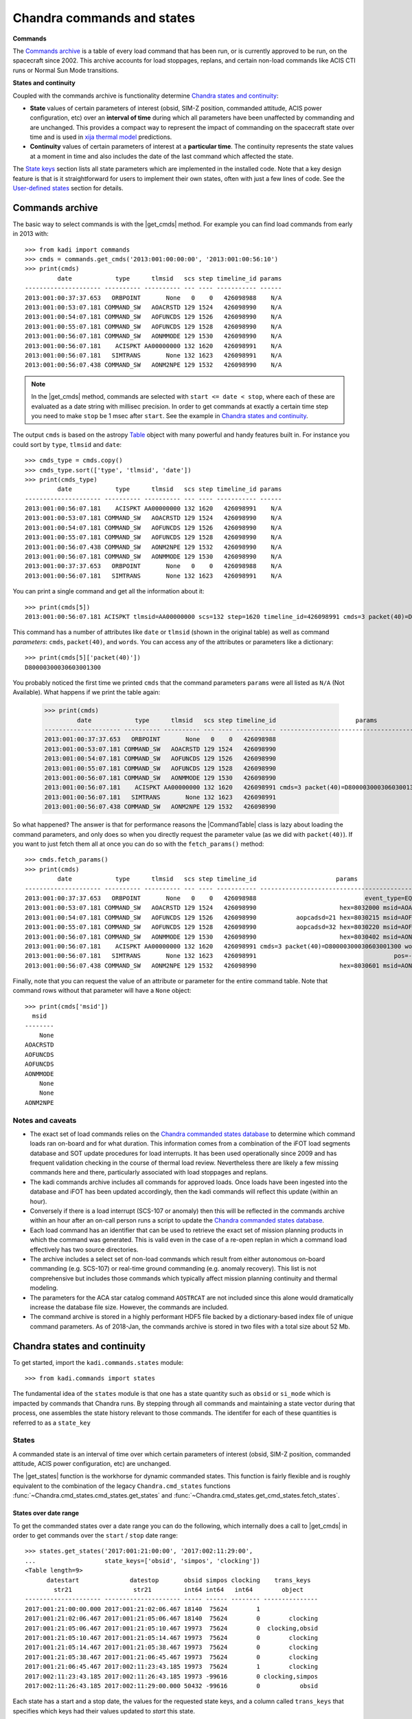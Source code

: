 .. |get_cmds| replace:: :func:`~kadi.commands.commands.get_cmds`
.. |get_continuity| replace:: :func:`~kadi.commands.states.get_continuity`
.. |get_states| replace:: :func:`~kadi.commands.states.get_states`
.. |CommandTable| replace:: :class:`~kadi.commands.commands.CommandTable`

Chandra commands and states
============================

**Commands**

The `Commands archive`_ is a table of every load command that has been run, or is currently
approved to be run, on the spacecraft since 2002.  This archive accounts for load stoppages,
replans, and certain non-load commands like ACIS CTI runs or Normal Sun Mode transitions.

**States and continuity**

Coupled with the commands archive is functionality determine `Chandra states and continuity`_:

- **State** values of certain parameters of interest (obsid, SIM-Z position, commanded
  attitude, ACIS power configuration, etc) over an **interval of time** during which all
  parameters have been unaffected by commanding and are unchanged.  This provides a
  compact way to represent the impact of commanding on the spacecraft state over time and
  is used in `xija thermal model <http://cxc.cfa.harvard.edu/mta/ASPECT/tool_doc/xija/>`_
  predictions.

- **Continuity** values of certain parameters of interest at a **particular time**.
  The continuity represents the state values at a moment in time and also includes the
  date of the last command which affected the state.

The `State keys`_ section lists all state parameters which are implemented in the
installed code.  Note that a key design feature is that is it straightforward for users
to implement their own states, often with just a few lines of code.  See the `User-defined states`_
section for details.

Commands archive
----------------

The basic way to select commands is with the |get_cmds| method.  For example you can find
load commands from early in 2013 with::

  >>> from kadi import commands
  >>> cmds = commands.get_cmds('2013:001:00:00:00', '2013:001:00:56:10')
  >>> print(cmds)
           date            type      tlmsid   scs step timeline_id params
  --------------------- ---------- ---------- --- ---- ----------- ------
  2013:001:00:37:37.653   ORBPOINT       None   0    0   426098988    N/A
  2013:001:00:53:07.181 COMMAND_SW   AOACRSTD 129 1524   426098990    N/A
  2013:001:00:54:07.181 COMMAND_SW   AOFUNCDS 129 1526   426098990    N/A
  2013:001:00:55:07.181 COMMAND_SW   AOFUNCDS 129 1528   426098990    N/A
  2013:001:00:56:07.181 COMMAND_SW   AONMMODE 129 1530   426098990    N/A
  2013:001:00:56:07.181    ACISPKT AA00000000 132 1620   426098991    N/A
  2013:001:00:56:07.181   SIMTRANS       None 132 1623   426098991    N/A
  2013:001:00:56:07.438 COMMAND_SW   AONM2NPE 129 1532   426098990    N/A

.. note:: In the |get_cmds| method, commands are selected with ``start <= date < stop``,
   where each of these are evaluated as a date string with millisec precision.  In order
   to get commands at exactly a certain time step you need to make ``stop`` be 1 msec
   after ``start``.  See the example in `Chandra states and continuity`_.

The output ``cmds`` is based on the astropy `Table
<http://docs.astropy.org/en/stable/table/index.html>`_ object with many powerful and handy
features built in.  For instance you could sort by ``type``, ``tlmsid`` and ``date``::

  >>> cmds_type = cmds.copy()
  >>> cmds_type.sort(['type', 'tlmsid', 'date'])
  >>> print(cmds_type)
           date            type      tlmsid   scs step timeline_id params
  --------------------- ---------- ---------- --- ---- ----------- ------
  2013:001:00:56:07.181    ACISPKT AA00000000 132 1620   426098991    N/A
  2013:001:00:53:07.181 COMMAND_SW   AOACRSTD 129 1524   426098990    N/A
  2013:001:00:54:07.181 COMMAND_SW   AOFUNCDS 129 1526   426098990    N/A
  2013:001:00:55:07.181 COMMAND_SW   AOFUNCDS 129 1528   426098990    N/A
  2013:001:00:56:07.438 COMMAND_SW   AONM2NPE 129 1532   426098990    N/A
  2013:001:00:56:07.181 COMMAND_SW   AONMMODE 129 1530   426098990    N/A
  2013:001:00:37:37.653   ORBPOINT       None   0    0   426098988    N/A
  2013:001:00:56:07.181   SIMTRANS       None 132 1623   426098991    N/A

You can print a single command and get all the information about it::

  >>> print(cmds[5])
  2013:001:00:56:07.181 ACISPKT tlmsid=AA00000000 scs=132 step=1620 timeline_id=426098991 cmds=3 packet(40)=D80000300030603001300 words=3

This command has a number of attributes like ``date`` or ``tlmsid`` (shown in the original table) as well as command *parameters*: ``cmds``, ``packet(40)``, and ``words``.  You can access any of the attributes or parameters like a dictionary::

  >>> print(cmds[5]['packet(40)'])
  D80000300030603001300

You probably noticed the first time we printed ``cmds`` that the command parameters
``params`` were all listed as ``N/A`` (Not Available).  What happens if we print the
table again:

  >>> print(cmds)
           date            type      tlmsid   scs step timeline_id                      params
  --------------------- ---------- ---------- --- ---- ----------- -----------------------------------------------
  2013:001:00:37:37.653   ORBPOINT       None   0    0   426098988                                             N/A
  2013:001:00:53:07.181 COMMAND_SW   AOACRSTD 129 1524   426098990                                             N/A
  2013:001:00:54:07.181 COMMAND_SW   AOFUNCDS 129 1526   426098990                                             N/A
  2013:001:00:55:07.181 COMMAND_SW   AOFUNCDS 129 1528   426098990                                             N/A
  2013:001:00:56:07.181 COMMAND_SW   AONMMODE 129 1530   426098990                                             N/A
  2013:001:00:56:07.181    ACISPKT AA00000000 132 1620   426098991 cmds=3 packet(40)=D80000300030603001300 words=3
  2013:001:00:56:07.181   SIMTRANS       None 132 1623   426098991                                             N/A
  2013:001:00:56:07.438 COMMAND_SW   AONM2NPE 129 1532   426098990                                             N/A

So what happened?  The answer is that for performance reasons the |CommandTable| class is
lazy about loading the command parameters, and only does so when you directly request the
parameter value (as we did with ``packet(40)``).  If you want to just fetch them all
at once you can do so with the ``fetch_params()`` method::

  >>> cmds.fetch_params()
  >>> print(cmds)
           date            type      tlmsid   scs step timeline_id                      params
  --------------------- ---------- ---------- --- ---- ----------- -----------------------------------------------
  2013:001:00:37:37.653   ORBPOINT       None   0    0   426098988                              event_type=EQF013M
  2013:001:00:53:07.181 COMMAND_SW   AOACRSTD 129 1524   426098990                       hex=8032000 msid=AOACRSTD
  2013:001:00:54:07.181 COMMAND_SW   AOFUNCDS 129 1526   426098990           aopcadsd=21 hex=8030215 msid=AOFUNCDS
  2013:001:00:55:07.181 COMMAND_SW   AOFUNCDS 129 1528   426098990           aopcadsd=32 hex=8030220 msid=AOFUNCDS
  2013:001:00:56:07.181 COMMAND_SW   AONMMODE 129 1530   426098990                       hex=8030402 msid=AONMMODE
  2013:001:00:56:07.181    ACISPKT AA00000000 132 1620   426098991 cmds=3 packet(40)=D80000300030603001300 words=3
  2013:001:00:56:07.181   SIMTRANS       None 132 1623   426098991                                      pos=-99616
  2013:001:00:56:07.438 COMMAND_SW   AONM2NPE 129 1532   426098990                       hex=8030601 msid=AONM2NPE

Finally, note that you can request the value of an attribute or parameter for the entire
command table.  Note that command rows without that parameter will have a ``None`` object::

  >>> print(cmds['msid'])
    msid
  --------
      None
  AOACRSTD
  AOFUNCDS
  AOFUNCDS
  AONMMODE
      None
      None
  AONM2NPE

Notes and caveats
^^^^^^^^^^^^^^^^^^

* The exact set of load commands relies on the `Chandra commanded states database
  <http://cxc.harvard.edu/mta/ASPECT/tool_doc/cmd_states>`_ to determine which command
  loads ran on-board and for what duration.  This information comes from a combination of
  the iFOT load segments database and SOT update procedures for load interrupts.  It has
  been used operationally since 2009 and has frequent validation checking in the course of
  thermal load review.  Nevertheless there are likely a few missing commands here and
  there, particularly associated with load stoppages and replans.

* The kadi commands archive includes all commands for approved loads.  Once loads have
  been ingested into the database and iFOT has been updated accordingly, then the kadi
  commands will reflect this update (within an hour).

* Conversely if there is a load interrupt (SCS-107 or anomaly) then this will be reflected
  in the commands archive within an hour after an on-call person runs a script to update
  the `Chandra commanded states database
  <http://cxc.harvard.edu/mta/ASPECT/tool_doc/cmd_states>`_.

* Each load command has an identifier that can be used to retrieve the exact set of mission
  planning products in which the command was generated.  This is valid even in the case
  of a re-open replan in which a command load effectively has two source directories.

* The archive includes a select set of non-load commands which result from either
  autonomous on-board commanding (e.g. SCS-107) or real-time ground commanding
  (e.g. anomaly recovery).  This list is not comprehensive but includes those
  commands which typically affect mission planning continuity and thermal modeling.

* The parameters for the ACA star catalog command ``AOSTRCAT`` are not included since this
  alone would dramatically increase the database file size.  However, the commands are
  included.

* The command archive is stored in a highly performant HDF5 file backed by a
  dictionary-based index file of unique command parameters.  As of 2018-Jan, the commands
  archive is stored in two files with a total size about 52 Mb.


Chandra states and continuity
------------------------------

To get started, import the ``kadi.commands.states`` module::

  >>> from kadi.commands import states

The fundamental idea of the ``states`` module is that one has a state quantity
such as ``obsid`` or ``si_mode`` which is impacted by commands that Chandra
runs.  By stepping through all commands and maintaining a state vector during
that process, one assembles the state history relevant to those commands.
The identifer for each of these quantities is referred to as a ``state_key``

States
^^^^^^

A commanded state is an interval of time over which certain parameters of interest (obsid,
SIM-Z position, commanded attitude, ACIS power configuration, etc) are unchanged.

The |get_states| function is the workhorse for dynamic commanded states.  This
function is fairly flexible and is roughly equivalent to the combination of the legacy
``Chandra.cmd_states`` functions :func:`~Chandra.cmd_states.cmd_states.get_states`
and  :func:`~Chandra.cmd_states.get_cmd_states.fetch_states`.

States over date range
""""""""""""""""""""""

To get the commanded states over a date range you can do the following, which internally
does a call to |get_cmds| in order to get commands over the ``start`` / ``stop`` date
range::

  >>> states.get_states('2017:001:21:00:00', '2017:002:11:29:00',
  ...                   state_keys=['obsid', 'simpos', 'clocking'])
  <Table length=9>
        datestart              datestop       obsid simpos clocking    trans_keys
          str21                 str21         int64 int64   int64        object
  --------------------- --------------------- ----- ------ -------- ---------------
  2017:001:21:00:00.000 2017:001:21:02:06.467 18140  75624        1
  2017:001:21:02:06.467 2017:001:21:05:06.467 18140  75624        0        clocking
  2017:001:21:05:06.467 2017:001:21:05:10.467 19973  75624        0  clocking,obsid
  2017:001:21:05:10.467 2017:001:21:05:14.467 19973  75624        0        clocking
  2017:001:21:05:14.467 2017:001:21:05:38.467 19973  75624        0        clocking
  2017:001:21:05:38.467 2017:001:21:06:45.467 19973  75624        0        clocking
  2017:001:21:06:45.467 2017:002:11:23:43.185 19973  75624        1        clocking
  2017:002:11:23:43.185 2017:002:11:26:43.185 19973 -99616        0 clocking,simpos
  2017:002:11:26:43.185 2017:002:11:29:00.000 50432 -99616        0           obsid

Each state has a start and a stop date, the values for the requested state keys, and a
column called ``trans_keys`` that specifies which keys had their values updated to *start*
this state.

The first thing to note is that ``datestop`` for a state is always the same as the
``datestart`` for the following state.  There is no gap, and strictly speaking the state
values apply for the date range ``datestart <= date < datestop``.  This is the same as for
getting commands.  Next note that the first ``datestart`` and final ``datestop`` match
exactly the input ``start`` and ``stop`` for the function call.  This reflects that we
only "know" the states over the time range for which commands were requested.

The astute reader will notice that the 3rd through 6th row says ``clocking`` was
updated, but looking at values they are all ``0``.  What's going on?  The answer is that,
by default, |get_states| breaks the state if the value was *commanded*, regardless of
whether the value actually changed.  So let's dig in to the commands at exactly the state
transition time of the 3rd row::

  >>> print(commands.get_cmds('2017:001:21:05:06.467', '2017:001:21:05:06.468'))
           date           type     tlmsid   scs step timeline_id params
  --------------------- -------- ---------- --- ---- ----------- ------
  2017:001:21:05:06.467 MP_OBSID   COAOSQID 131  400   426102266    N/A
  2017:001:21:05:06.467  ACISPKT AA00000000 131  403   426102266    N/A

So there was an ACIS stop science, which sets clocking to ``0`` even though it
was already ``0`` (from the previous stop science 3 minutes earlier).  If you are
getting states for thermal model computation then you don't care about these identical
states.  In this case specify ``merge_identical=True`` in the function call::

  >>> sts = states.get_states('2017:001:21:00:00', '2017:002:11:29:00',
  ...                         state_keys=['obsid', 'simpos', 'clocking'],
  ...                         merge_identical=True)
  >>> sts
  <Table length=6>
        datestart              datestop       obsid simpos clocking    trans_keys
          str21                 str21         int64 int64   int64        object
  --------------------- --------------------- ----- ------ -------- ---------------
  2017:001:21:00:00.000 2017:001:21:02:06.467 18140  75624        1
  2017:001:21:02:06.467 2017:001:21:05:06.467 18140  75624        0        clocking
  2017:001:21:05:06.467 2017:001:21:06:45.467 19973  75624        0           obsid
  2017:001:21:06:45.467 2017:002:11:23:43.185 19973  75624        1        clocking
  2017:002:11:23:43.185 2017:002:11:26:43.185 19973 -99616        0 clocking,simpos
  2017:002:11:26:43.185 2017:002:11:29:00.000 50432 -99616        0           obsid

As a side note, although the ``trans_keys`` column looks like a string, that is
a bit of trickery that happens when you print the states table.  In fact each row
entry is a Python ``set()`` object.  In order to see when ``obsid`` changed in the
above query you could do::

  >>> ['obsid' in row['trans_keys'] for row in sts]
  [False, False, True, False, False, True]

States from commands
""""""""""""""""""""

Instead of relying on |get_states| to get the commands and continuity, you can do things
manually.  For example::

  >>> start, stop = ('2017:001:21:00:00', '2017:002:11:29:00')
  >>> state_keys=['obsid', 'simpos', 'clocking']
  >>> cmds = commands.get_cmds(start, stop)
  >>> continuity = states.get_continuity(start, state_keys)
  >>> states.get_states(cmds=cmds, continuity=continuity,
  ...                   state_keys=state_keys,
  ...                   merge_identical=True)
  <Table length=5>
        datestart              datestop       obsid simpos clocking    trans_keys
          str21                 str21         int64 int64   int64        object
  --------------------- --------------------- ----- ------ -------- ---------------
  2017:001:21:02:06.467 2017:001:21:05:06.467 18140  75624        0        clocking
  2017:001:21:05:06.467 2017:001:21:06:45.467 19973  75624        0           obsid
  2017:001:21:06:45.467 2017:002:11:23:43.185 19973  75624        1        clocking
  2017:002:11:23:43.185 2017:002:11:26:43.185 19973 -99616        0 clocking,simpos
  2017:002:11:26:43.185 2017:002:11:26:43.185 50432 -99616        0           obsid

In the call to |get_states|, if you omit the ``continuity`` argument it will be determined
internally using the first command date.

This manual process is normally what would be done in a load review code where one needs
to consider up to four different elements:

- Continuity value from some moment, for instance the time of last available telemetry
  for thermal model propagation.
- Commands from the continuity time until the start of loads.
- Non-load commands (e.g. a possible CTI run)
- Load commands

In this case the calling code is responsible for logic to assemble a single commands table
for the ``cmds`` argument as a :class:`~kadi.commands.commands.CommandTable` object.

.. note:: The plan is to provide convenience methods and documentation to make this
   process more straightforward.


Continuity
^^^^^^^^^^

To get the continuity state for a desired set of state keys at a certain time, use
|get_continuity|.  Before doing this, recall that in IPython one can always get
help on a function, class, or method with ``<something>?`` or ``help(<something>)``.
So here is how to get help on the |get_continuity|::

  >>> states.get_continuity?
  Signature: states.get_continuity(date=None, state_keys=None, lookbacks=(7, 30, 180, 1000))
  Docstring:
  Get the state and transition dates at ``date`` for ``state_keys``.

  This function finds the state at a particular date by fetching commands
  prior to that date and determine the states.  It returns dictionary
  ``continuity`` provides the state values. Included in this dict is a special
  key ``__dates__`` which provides the corresponding date at which the
  state-changing command occurred.

  Since some state keys like ``pitch`` change often (many times per day) while
  others like ``letg`` may not change for weeks, this function does dynamic
  lookbacks from ``date`` to find transitions for each key.  By default it
  will try looking back 7 days, then 30 days, then 180 days, and finally 1000
  days.  This lookback sequence can be controlled with the ``lookbacks``
  argument.

  If ``state_keys`` is ``None`` then the default keys ``states.DEFAULT_STATE_KEYS``
  is used.  This corresponds to the "classic" Chandra commanded states (obsid,
  ACIS, PCAD, and mechanisms).

  :param date: date (DateTime compatible, default=NOW)
  :param state_keys: list of state keys or str (one state key) or None
  :param lookbacks: list of lookback times in days (default=[7, 30, 180, 1000])

  :returns: dict of state values

So let's get the state of ``obsid`` and ``si_mode`` at ``2017:300:00:00:00``::

  >>> continuity = states.get_continuity('2017:300:00:00:00', ['obsid', 'si_mode'])
  >>> continuity
  {'__dates__': {'obsid': '2017:299:21:50:34.193',
                 'si_mode': '2017:299:22:02:41.439'},
   'obsid': 19385,
   'si_mode': 'TE_00A02'}

The return value is a ``dict`` which has key/value pairs for each of the
desired state keys.  It also has a ``__dates__`` item which has the
corresponding date when state key changed value because of a command.
To prove this, let's look at the commands exactly at the state transition time::

  >>> from Chandra.Time import DateTime
  >>> date0 = DateTime(continuity['__dates__']['obsid'])
  >>> cmds = commands.get_cmds(date0, date0 + 0.001 / 86400)  # 1 msec later
  >>> cmds.fetch_params()
  >>> print(cmds)
           date           type    tlmsid  scs step timeline_id      params
  --------------------- -------- -------- --- ---- ----------- ---------------
  2017:299:21:50:34.193 MP_OBSID COAOSQID 131  495   426102876 cmds=3 id=19385

If no value is supplied for the ``state_keys`` argument then the default set of
state keys shown below is used::

  >>> states.DEFAULT_STATE_KEYS
  ('ccd_count',
   'clocking',
   'dec',
   'dither',
   'fep_count',
   'hetg',
   'letg',
   'obsid',
   'off_nom_roll',
   'pcad_mode',
   'pitch',
   'power_cmd',
   'q1',
   'q2',
   'q3',
   'q4',
   'ra',
   'roll',
   'si_mode',
   'simfa_pos',
   'simpos',
   'targ_q1',
   'targ_q2',
   'targ_q3',
   'targ_q4',
   'vid_board')

State keys
^^^^^^^^^^

The list below shows available state keys along with a list of the transition
classes which affect the keys.

.. Run kadi.commands.states.print_state_keys_transition_classes_docs() to generate this list.

``aoephem1``, ``aoephem2``, ``aoratio``, ``aoargper``, ``aoeccent``, ``ao1minus``, ``ao1plus``, ``aomotion``, ``aoiterat``, ``aoorbang``, ``aoperige``, ``aoascend``, ``aosini``, ``aoslr``, ``aosqrtmu``
  - :class:`~kadi.commands.states.EphemerisTransition`

``clocking``, ``power_cmd``, ``vid_board``, ``fep_count``, ``si_mode``, ``ccd_count``
  - :class:`~kadi.commands.states.ACISTransition`

``dither``
  - :class:`~kadi.commands.states.DitherDisableTransition`
  - :class:`~kadi.commands.states.DitherEnableTransition`

``dither_phase_pitch``, ``dither_phase_yaw``, ``dither_ampl_pitch``, ``dither_ampl_yaw``, ``dither_period_pitch``, ``dither_period_yaw``
  - :class:`~kadi.commands.states.DitherParamsTransition`

``eclipse``
  - :class:`~kadi.commands.states.EclipsePenumbraEntryTransition`
  - :class:`~kadi.commands.states.EclipsePenumbraExitTransition`
  - :class:`~kadi.commands.states.EclipseUmbraEntryTransition`
  - :class:`~kadi.commands.states.EclipseUmbraExitTransition`

``eclipse_timer``
  - :class:`~kadi.commands.states.EclipseEntryTimerTransition`

``ephem_update``
  - :class:`~kadi.commands.states.EphemerisUpdateTransition`

``letg``, ``hetg``, ``grating``
  - :class:`~kadi.commands.states.HETG_INSR_Transition`
  - :class:`~kadi.commands.states.HETG_RETR_Transition`
  - :class:`~kadi.commands.states.LETG_INSR_Transition`
  - :class:`~kadi.commands.states.LETG_RETR_Transition`

``obsid``
  - :class:`~kadi.commands.states.ObsidTransition`

``orbit_point``
  - :class:`~kadi.commands.states.OrbitPointTransition`

``q1``, ``q2``, ``q3``, ``q4``, ``targ_q1``, ``targ_q2``, ``targ_q3``, ``targ_q4``, ``ra``, ``dec``, ``roll``, ``auto_npnt``, ``pcad_mode``, ``pitch``, ``off_nom_roll``
  - :class:`~kadi.commands.states.AutoNPMDisableTransition`
  - :class:`~kadi.commands.states.AutoNPMEnableTransition`
  - :class:`~kadi.commands.states.ManeuverTransition`
  - :class:`~kadi.commands.states.NMM_Transition`
  - :class:`~kadi.commands.states.NPM_Transition`
  - :class:`~kadi.commands.states.NormalSunTransition`
  - :class:`~kadi.commands.states.SunVectorTransition`
  - :class:`~kadi.commands.states.TargQuatTransition`

``radmon``
  - :class:`~kadi.commands.states.RadmonDisableTransition`
  - :class:`~kadi.commands.states.RadmonEnableTransition`

``scs84``
  - :class:`~kadi.commands.states.SCS84DisableTransition`
  - :class:`~kadi.commands.states.SCS84EnableTransition`

``scs98``
  - :class:`~kadi.commands.states.SCS98DisableTransition`
  - :class:`~kadi.commands.states.SCS98EnableTransition`

``simfa_pos``
  - :class:`~kadi.commands.states.SimFocusTransition`

``simpos``
  - :class:`~kadi.commands.states.SimTscTransition`

``sun_pos_mon``
  - :class:`~kadi.commands.states.SPMDisableTransition`
  - :class:`~kadi.commands.states.SPMEclipseEnableTransition`
  - :class:`~kadi.commands.states.SPMEnableTransition`


Implementation
^^^^^^^^^^^^^^^

Basic design concepts for transition classes:

- All state-key specific information is encapsulated in Transition classes.  These inherit
  from :class:`~kadi.commands.states.BaseTransition` and have attributes to specify:

  - Command that generates state change
  - State key(s) that require this transition

- Simple cases are handled using :class:`~kadi.commands.states.BaseTransition` sub-classes
  that need only define class attributes.

- Transition classes are never instantiated, they contain only class methods.

- Transition classes have two key methods:

  :func:`~kadi.commands.states.BaseTransition.get_state_changing_commands`
    Quickly get a list of applicable commands using (usually) numpy filtering
    instead of looping and if/elif through every command.  This is done in the
    method and allows for getting a year of states in < 10-20 seconds.  This
    requirement drives some other code complexity, in particular transition
    function callbacks, where a transition is specified as a function that gets
    called during state evaluation.

  ``set_transitions()``
    Given a table of applicable commands, generate corresponding state
    transitions as a dict of state key updates.

- Once all transition dicts have been collected into a time-ordered list they are
  evaluated in order to accumulate discrete states.  Transition callback
  functions can dynamically add downstream transitions during this process to
  handle events like a maneuver, where the current state is required to generate
  mid-maneuver attitudes and the NPM transition.

- The signature of a transition function callback is::

    def callback(cls, date, transitions, state, idx):

  It has access to the current state date, the complete list of transitions,
  the current state, the current index into the transitions list, and
  any other keyword args in the transition that were inserted when transitions
  were set.  This function can add downstream transitions or directly update
  the current state.


User-defined states
^^^^^^^^^^^^^^^^^^^^

One of the driving factors in the design of the commanded states module is making it easy
for users to create custom states with minimal effort.  With the available base classes,
and in particular :class:`~kadi.commands.states.FixedTransition` and
:class:`~kadi.commands.states.ParamTransition`, it is often just a few lines of code.

For example, if we were interested in the state of the IU mode select, we look at examples
of the relevant command, which in this case is ``CIMODESL``.

  >>> cmds = commands.get_cmds('2017:360', '2018:001', tlmsid='CIMODESL')
  >>> cmds[0]
  <Cmd 2017:360:14:05:00.000 COMMAND_HW tlmsid=CIMODESL scs=128 step=2 timeline_id=426102971 hex=7C063C0 msid=CIU1024T>

Here we see that the IU mode state value is captured in the ``msid`` parameter.  That tells
us this can be implemented as a :class:`~kadi.commands.states.ParamTransition` sub-class.
This class is documented, but in practice it is probably easiest to look through the available
classes in the code and find an example.  In this case the :class:`~kadi.commands.states.ObsidTransition` class::

  class ObsidTransition(ParamTransition):
      """Obsid update"""
      command_attributes = {'type': 'MP_OBSID'}
      state_keys = ['obsid']
      transition_key = 'obsid'
      cmd_param_key = 'id'

So we just adapt this::

  >>> from kadi.commands.states import ParamTransition
  >>> class IUModeSelectTransition(ParamTransition):
  ...     """IU mode select update"""
  ...     command_attributes = {'tlmsid': 'CIMODESL'}
  ...     state_keys = ['iu_mode_select']
  ...     transition_key = 'iu_mode_select'
  ...     cmd_param_key = 'msid'

Notes:

- Just by running this code, the state is *automatically registered* and becomes part of the system.
- The ``command_attributes`` class attribute selects which commands will cause this state transition.
  This attribute is relevant for most transition classes.
- The ``state_keys`` attribute indicates when this class will be included in processing.  In other
  words, when the user requests states or continuity, they generally provide a ``state_keys`` argument
  specifying which keys are desired.  If the user ``state_keys`` overlaps with the class ``state_keys``,
  then this class will be processed.
- The ``transition_key`` and ``cmd_param_key`` attributes are specific to the
  :class:`~kadi.commands.states.ParamTransition` base class and indicate the *name* of the
  state to update using the *value* of the  specified command parameter, respectively.

.. note:: The ``transition_key`` must be in the ``state_keys`` list, but not vica-versa.
   The subtlety here is that if you have multiple transition classes that affect multiple
   states as a group, all the transition classes need to have the **same** ``state_keys``
   attribute.  An example of this is in the grating transition classes, e.g.::

     class HETG_INSR_Transition(FixedTransition):
         """HETG insertion"""
         command_attributes = {'tlmsid': '4OHETGIN'} # Command (HETG insert)
         state_keys = ['letg', 'hetg', 'grating']    # Collective set of grating states
         transition_key = ['hetg', 'grating']        # States that *this* class sets
         transition_val = ['INSR', 'HETG']           # Corresponding fixed values

So now with our new ``IUModeSelectTransition`` class defined, we can use it!
::

  >>> states.get_continuity('2018:001', state_keys='iu_mode_select')
  {'__dates__': {'iu_mode_select': '2018:001:02:30:00.000'},
   'iu_mode_select': 'CIU1024T'}

  >>> states.get_states('2018:001', '2018:004', state_keys='iu_mode_select')
  <Table length=19>
        datestart              datestop       iu_mode_select   trans_keys
          str21                 str21              str8          object
  --------------------- --------------------- -------------- --------------
  2018:001:12:00:00.000 2018:001:12:45:00.000       CIU1024T
  2018:001:12:45:00.000 2018:001:19:45:00.000       CIU1024X iu_mode_select
  2018:001:19:45:00.000 2018:002:02:00:00.000       CIU1024X iu_mode_select
  2018:002:02:00:00.000 2018:002:11:20:00.000       CIU1024T iu_mode_select
  2018:002:11:20:00.000 2018:002:19:00:00.000       CIU1024X iu_mode_select
  2018:002:19:00:00.000 2018:002:19:12:00.000        CIU512T iu_mode_select
  2018:002:19:12:00.000 2018:002:19:21:50.000       CIMODESL iu_mode_select
  2018:002:19:21:50.000 2018:002:19:55:00.000        CIU512T iu_mode_select
  2018:002:19:55:00.000 2018:002:20:04:50.000       CIMODESL iu_mode_select
  2018:002:20:04:50.000 2018:002:20:38:00.000        CIU512T iu_mode_select
  2018:002:20:38:00.000 2018:002:20:47:50.000       CIMODESL iu_mode_select
  2018:002:20:47:50.000 2018:002:21:21:00.000        CIU512T iu_mode_select
  2018:002:21:21:00.000 2018:002:21:30:50.000       CIMODESL iu_mode_select
  2018:002:21:30:50.000 2018:002:22:04:00.000        CIU512T iu_mode_select
  2018:002:22:04:00.000 2018:002:22:13:50.000       CIMODESL iu_mode_select
  2018:002:22:13:50.000 2018:003:11:10:00.000        CIU512T iu_mode_select
  2018:003:11:10:00.000 2018:003:19:35:00.000       CIU1024X iu_mode_select
  2018:003:19:35:00.000 2018:004:01:00:00.000       CIU1024T iu_mode_select
  2018:004:01:00:00.000 2018:004:12:00:00.000       CIU1024T iu_mode_select

Sometimes the pre-defined base classes are not enough, and in these cases the main
challenge is typically defining the ``set_transitions()`` method and potentially defining
transition callback functions.  There are a number of examples of this in the kadi code
and this should serve as your starting point.  The Ska team will be happy to assist
you if this is not enough.
